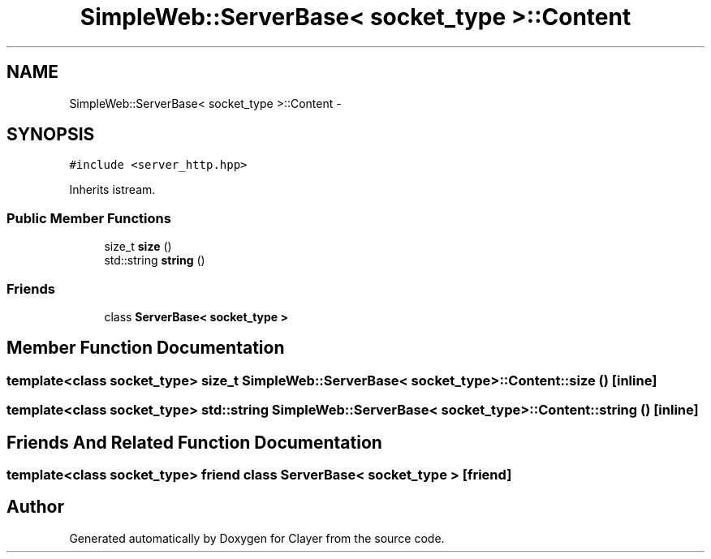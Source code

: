 .TH "SimpleWeb::ServerBase< socket_type >::Content" 3 "Sat Apr 29 2017" "Clayer" \" -*- nroff -*-
.ad l
.nh
.SH NAME
SimpleWeb::ServerBase< socket_type >::Content \- 
.SH SYNOPSIS
.br
.PP
.PP
\fC#include <server_http\&.hpp>\fP
.PP
Inherits istream\&.
.SS "Public Member Functions"

.in +1c
.ti -1c
.RI "size_t \fBsize\fP ()"
.br
.ti -1c
.RI "std::string \fBstring\fP ()"
.br
.in -1c
.SS "Friends"

.in +1c
.ti -1c
.RI "class \fBServerBase< socket_type >\fP"
.br
.in -1c
.SH "Member Function Documentation"
.PP 
.SS "template<class socket_type> size_t \fBSimpleWeb::ServerBase\fP< socket_type >::Content::size ()\fC [inline]\fP"

.SS "template<class socket_type> std::string \fBSimpleWeb::ServerBase\fP< socket_type >::Content::string ()\fC [inline]\fP"

.SH "Friends And Related Function Documentation"
.PP 
.SS "template<class socket_type> friend class \fBServerBase\fP< socket_type >\fC [friend]\fP"


.SH "Author"
.PP 
Generated automatically by Doxygen for Clayer from the source code\&.
